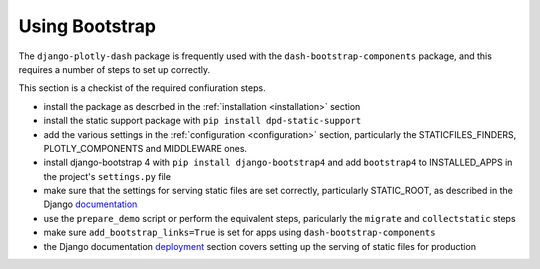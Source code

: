 .. _bootstrap:

Using Bootstrap
===============

The ``django-plotly-dash`` package is frequently used with the ``dash-bootstrap-components`` package, and this
requires a number of steps to set up correctly.

This section is
a checkist of the required confiuration steps.

- install the package as descrbed in the :ref:`installation <installation>` section

- install the static support package with ``pip install dpd-static-support``

- add the various settings in the :ref:`configuration <configuration>` section, particularly
  the STATICFILES_FINDERS, PLOTLY_COMPONENTS and MIDDLEWARE ones.

- install django-bootstrap 4 with ``pip install django-bootstrap4`` and add ``bootstrap4`` to INSTALLED_APPS in the
  project's ``settings.py`` file

- make sure that the settings for serving static files are set correctly, particularly STATIC_ROOT, as
  described in the Django `documentation <https://docs.djangoproject.com/en/3.0/howto/static-files/>`_

- use the ``prepare_demo`` script or perform the equivalent steps, paricularly the ``migrate`` and ``collectstatic`` steps

- make sure ``add_bootstrap_links=True`` is set for apps using ``dash-bootstrap-components``

- the Django documentation `deployment <https://docs.djangoproject.com/en/3.0/howto/static-files/deployment/>`_ section
  covers setting up the serving of static files for production
